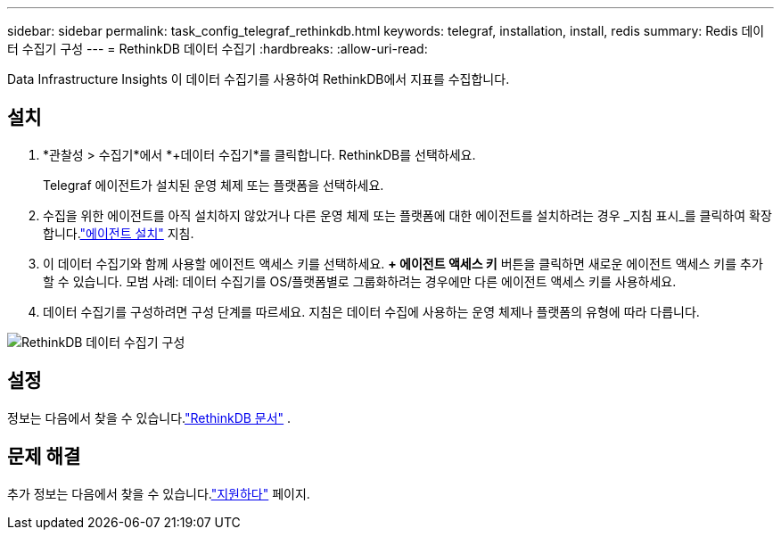 ---
sidebar: sidebar 
permalink: task_config_telegraf_rethinkdb.html 
keywords: telegraf, installation, install, redis 
summary: Redis 데이터 수집기 구성 
---
= RethinkDB 데이터 수집기
:hardbreaks:
:allow-uri-read: 


[role="lead"]
Data Infrastructure Insights 이 데이터 수집기를 사용하여 RethinkDB에서 지표를 수집합니다.



== 설치

. *관찰성 > 수집기*에서 *+데이터 수집기*를 클릭합니다.  RethinkDB를 선택하세요.
+
Telegraf 에이전트가 설치된 운영 체제 또는 플랫폼을 선택하세요.

. 수집을 위한 에이전트를 아직 설치하지 않았거나 다른 운영 체제 또는 플랫폼에 대한 에이전트를 설치하려는 경우 _지침 표시_를 클릭하여 확장합니다.link:task_config_telegraf_agent.html["에이전트 설치"] 지침.
. 이 데이터 수집기와 함께 사용할 에이전트 액세스 키를 선택하세요.  *+ 에이전트 액세스 키* 버튼을 클릭하면 새로운 에이전트 액세스 키를 추가할 수 있습니다.  모범 사례: 데이터 수집기를 OS/플랫폼별로 그룹화하려는 경우에만 다른 에이전트 액세스 키를 사용하세요.
. 데이터 수집기를 구성하려면 구성 단계를 따르세요.  지침은 데이터 수집에 사용하는 운영 체제나 플랫폼의 유형에 따라 다릅니다.


image:RethinkDBDCConfigWindows.png["RethinkDB 데이터 수집기 구성"]



== 설정

정보는 다음에서 찾을 수 있습니다.link:https://www.rethinkdb.com/docs/["RethinkDB 문서"] .



== 문제 해결

추가 정보는 다음에서 찾을 수 있습니다.link:concept_requesting_support.html["지원하다"] 페이지.
